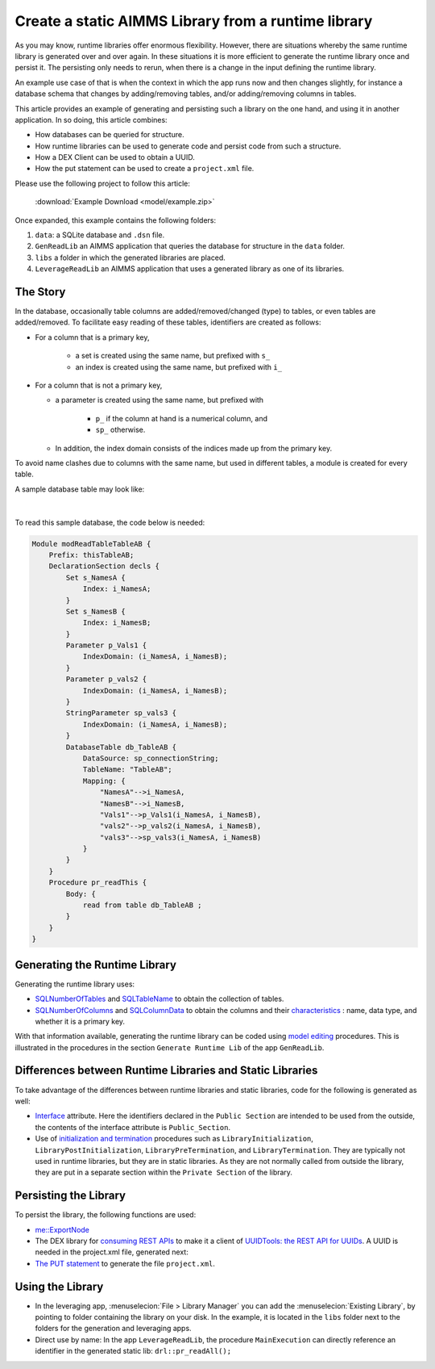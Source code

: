 Create a static AIMMS Library from a runtime library
=====================================================

As you may know, runtime libraries offer enormous flexibility.
However, there are situations whereby the same runtime library is generated over and over again.
In these situations it is more efficient to generate the runtime library once and persist it.
The persisting only needs to rerun, when there is a change in the input defining the runtime library.

An example use case of that is when the context in which the app runs now and then changes slightly, 
for instance a database schema that changes by adding/removing tables, and/or adding/removing columns in tables.

This article provides an example of generating and persisting such a library on the one hand, and 
using it in another application.  In so doing, this article combines:

*   How databases can be queried for structure.

*   How runtime libraries can be used to generate code and persist code from such a structure.

*   How a DEX Client can be used to obtain a UUID.

*   How the put statement can be used to create a ``project.xml`` file.

Please use the following project to follow this article:

    :download:`Example Download <model/example.zip>` 

Once expanded, this example contains the following folders:

#.  ``data``: a SQLite database and ``.dsn`` file.

#.  ``GenReadLib`` an AIMMS application that queries the database for structure in the ``data`` folder.

#.  ``libs`` a folder in which the generated libraries are placed.

#.  ``LeverageReadLib`` an AIMMS application that uses a generated library as one of its libraries.

The Story
-------------

In the database, occasionally table columns are added/removed/changed (type) to tables, or even tables are added/removed.
To facilitate easy reading of these tables, identifiers are created as follows:

* For a column that is a primary key, 

    * a set is created using the same name, but prefixed with ``s_``

    * an index is created using the same name, but prefixed with ``i_``

*   For a column that is not a primary key,

    * a parameter is created using the same name, but prefixed with

        *   ``p_`` if the column at hand is a numerical column, and

        *   ``sp_`` otherwise.

    * In addition, the index domain consists of the indices made up from the primary key.

To avoid name clashes due to columns with the same name, but used in different tables, a module is created for every table. 

A sample database table may look like:

.. figure:: images/database-table-structure.png
    :align: center

|

To read this sample database, the code below is needed:

.. code-block:: aimms 

    Module modReadTableTableAB {
        Prefix: thisTableAB;
        DeclarationSection decls {
            Set s_NamesA {
                Index: i_NamesA;
            }
            Set s_NamesB {
                Index: i_NamesB;
            }
            Parameter p_Vals1 {
                IndexDomain: (i_NamesA, i_NamesB);
            }
            Parameter p_vals2 {
                IndexDomain: (i_NamesA, i_NamesB);
            }
            StringParameter sp_vals3 {
                IndexDomain: (i_NamesA, i_NamesB);
            }
            DatabaseTable db_TableAB {
                DataSource: sp_connectionString;
                TableName: "TableAB";
                Mapping: {
                    "NamesA"-->i_NamesA,
                    "NamesB"-->i_NamesB,
                    "Vals1"-->p_Vals1(i_NamesA, i_NamesB),
                    "vals2"-->p_vals2(i_NamesA, i_NamesB),
                    "vals3"-->sp_vals3(i_NamesA, i_NamesB)
                }
            }
        }
        Procedure pr_readThis {
            Body: {
                read from table db_TableAB ;
            }
        }
    }


Generating the Runtime Library
-----------------------------------

Generating the runtime library uses:

*   `SQLNumberOfTables <https://documentation.aimms.com/functionreference/data-management/database-functions/sqlnumberoftables.html>`_ and 
    `SQLTableName <https://documentation.aimms.com/functionreference/data-management/database-functions/sqltablename.html>`_ to obtain the collection of tables.

*   `SQLNumberOfColumns <https://documentation.aimms.com/functionreference/data-management/database-functions/sqlnumberofcolumns.html>`_ and 
    `SQLColumnData <https://documentation.aimms.com/functionreference/data-management/database-functions/sqlcolumndata.html>`_ to obtain the columns and their 
    `characteristics <https://documentation.aimms.com/functionreference/predefined-identifiers/language-related-identifiers/alldatacolumncharacteristics.html>`_ : name, 
    data type, and whether it is a primary key.

With that information available, generating the runtime library can be coded using `model editing <https://documentation.aimms.com/functionreference/model-handling/model-edit-functions/index.html>`_ procedures. 
This is illustrated in the procedures in the section ``Generate Runtime Lib`` of the app ``GenReadLib``.

.. seealso::

    * `Runtime Library documentation <https://documentation.aimms.com/language-reference/advanced-language-components/model-structure-and-modules/runtime-libraries-and-the-model-edit-functions.html>`_
    * `Model Editing procedures <https://documentation.aimms.com/functionreference/model-handling/model-edit-functions/index.html>`_ 
    * `Articles on Runtime Libraries <https://how-to.aimms.com/C_Developer/Sub_Language/sub_libraries/index.html>`_

Differences between Runtime Libraries and Static Libraries
-----------------------------------------------------------

To take advantage of the differences between runtime libraries and static libraries, code for the following is generated as well:

*   `Interface <https://documentation.aimms.com/language-reference/advanced-language-components/model-structure-and-modules/librarymodule-declaration-and-attributes.html#sec-module-library>`_ attribute.
    Here the identifiers declared in the ``Public Section`` are intended to be used from the outside, the contents of the interface attribute is ``Public_Section``.

*   Use of `initialization and termination <https://how-to.aimms.com/Articles/351/351-app-initialization-termination-with-libraries.html>`_ procedures such as ``LibraryInitialization``, ``LibraryPostInitialization``,  ``LibraryPreTermination``,  and ``LibraryTermination``.  
    They are typically not used in runtime libraries, but they are in static libraries.  
    As they are not normally called from outside the library, they are put in  a separate section within the ``Private Section`` of the library.


Persisting the Library
--------------------------

To persist the library, the following functions are used:

*   `me::ExportNode <https://documentation.aimms.com/functionreference/model-handling/model-edit-functions/me_exportnode.html>`_

*   The DEX library for `consuming REST APIs <https://documentation.aimms.com/dataexchange/rest-client.html>`_ to make it a client of `UUIDTools: the REST API for UUIDs <https://www.uuidtools.com/>`_.  A UUID is needed in the project.xml file, generated next:

*   `The PUT statement <https://documentation.aimms.com/language-reference/data-communication-components/text-reports-and-output-listing/the-put-statement.html>`_ 
    to generate the file ``project.xml``.


Using the Library
-------------------

*   In the leveraging app, :menuselecion:`File > Library Manager` you can add the :menuselecion:`Existing Library`, by pointing to folder containing the library on your disk.  
    In the example, it is located in the ``libs`` folder next to the folders for the generation and leveraging apps. 

*   Direct use by name: In the app ``LeverageReadLib``, the procedure ``MainExecution`` can directly reference an identifier in the generated static lib: ``drl::pr_readAll();``






